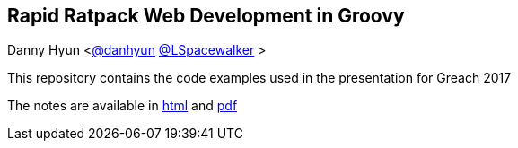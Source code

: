 == Rapid Ratpack Web Development in Groovy
Danny Hyun <https://github.com/danhyun[@danhyun] https://twitter.com/LSpacewalker[@LSpacewalker] >

This repository contains the code examples used in the presentation for Greach 2017

The notes are available in https://danhyun.github.io/2017-greach-rapid-ratpack-groovy[html] and https://danhyun.github.io/2016-gr8confeu-rapid-ratpack-groovy/notes.pdf[pdf]
